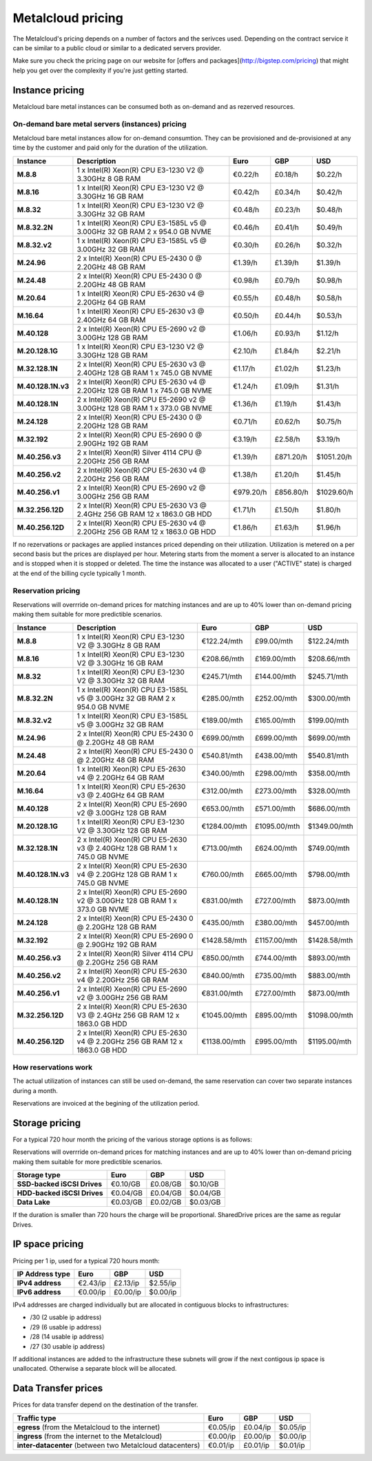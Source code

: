
.. THIS FILE IS AUTOMATICALLY GENERATED

*******************
Metalcloud pricing
*******************

The Metalcloud's pricing depends on a number of factors and the serivces used. Depending on the contract service it can be similar to a public cloud or similar to a dedicated servers provider.

Make sure you check the pricing page on our website for [offers and packages](http://bigstep.com/pricing) that might help you get over the complexity if you're just getting started.

Instance pricing
================

Metalcloud bare metal instances can be consumed both as on-demand and as rezerved resources.

On-demand bare metal servers (instances) pricing
------------------------------------------------

Metalcloud bare metal instances allow for on-demand consumtion. They can be provisioned and de-provisioned at any time by the customer and paid only for the duration of the utilization.

+--------------------+---------------------------------------------------------------------------------+--------------+--------------+--------------+
|Instance            |Description                                                                      |Euro          |GBP           |USD           |
+====================+=================================================================================+==============+==============+==============+
|**M.8.8**           | 1 x Intel(R) Xeon(R) CPU E3-1230 V2 @ 3.30GHz 8 GB RAM                          |      €0.22/h |      £0.18/h |      $0.22/h |
+--------------------+---------------------------------------------------------------------------------+--------------+--------------+--------------+
|**M.8.16**          | 1 x Intel(R) Xeon(R) CPU E3-1230 V2 @ 3.30GHz 16 GB RAM                         |      €0.42/h |      £0.34/h |      $0.42/h |
+--------------------+---------------------------------------------------------------------------------+--------------+--------------+--------------+
|**M.8.32**          | 1 x Intel(R) Xeon(R) CPU E3-1230 V2 @ 3.30GHz 32 GB RAM                         |      €0.48/h |      £0.23/h |      $0.48/h |
+--------------------+---------------------------------------------------------------------------------+--------------+--------------+--------------+
|**M.8.32.2N**       | 1 x Intel(R) Xeon(R) CPU E3-1585L v5 @ 3.00GHz 32 GB RAM  2 x 954.0 GB NVME     |      €0.46/h |      £0.41/h |      $0.49/h |
+--------------------+---------------------------------------------------------------------------------+--------------+--------------+--------------+
|**M.8.32.v2**       | 1 x Intel(R) Xeon(R) CPU E3-1585L v5 @ 3.00GHz 32 GB RAM                        |      €0.30/h |      £0.26/h |      $0.32/h |
+--------------------+---------------------------------------------------------------------------------+--------------+--------------+--------------+
|**M.24.96**         | 2 x Intel(R) Xeon(R) CPU E5-2430 0 @ 2.20GHz 48 GB RAM                          |      €1.39/h |      £1.39/h |      $1.39/h |
+--------------------+---------------------------------------------------------------------------------+--------------+--------------+--------------+
|**M.24.48**         | 2 x Intel(R) Xeon(R) CPU E5-2430 0 @ 2.20GHz 48 GB RAM                          |      €0.98/h |      £0.79/h |      $0.98/h |
+--------------------+---------------------------------------------------------------------------------+--------------+--------------+--------------+
|**M.20.64**         | 1 x Intel(R) Xeon(R) CPU E5-2630 v4 @ 2.20GHz 64 GB RAM                         |      €0.55/h |      £0.48/h |      $0.58/h |
+--------------------+---------------------------------------------------------------------------------+--------------+--------------+--------------+
|**M.16.64**         | 1 x Intel(R) Xeon(R) CPU E5-2630 v3 @ 2.40GHz 64 GB RAM                         |      €0.50/h |      £0.44/h |      $0.53/h |
+--------------------+---------------------------------------------------------------------------------+--------------+--------------+--------------+
|**M.40.128**        | 2 x Intel(R) Xeon(R) CPU E5-2690 v2 @ 3.00GHz 128 GB RAM                        |      €1.06/h |      £0.93/h |      $1.12/h |
+--------------------+---------------------------------------------------------------------------------+--------------+--------------+--------------+
|**M.20.128.1G**     | 1 x Intel(R) Xeon(R) CPU E3-1230 V2 @ 3.30GHz 128 GB RAM                        |      €2.10/h |      £1.84/h |      $2.21/h |
+--------------------+---------------------------------------------------------------------------------+--------------+--------------+--------------+
|**M.32.128.1N**     | 2 x Intel(R) Xeon(R) CPU E5-2630 v3 @ 2.40GHz 128 GB RAM  1 x 745.0 GB NVME     |      €1.17/h |      £1.02/h |      $1.23/h |
+--------------------+---------------------------------------------------------------------------------+--------------+--------------+--------------+
|**M.40.128.1N.v3**  | 2 x Intel(R) Xeon(R) CPU E5-2630 v4 @ 2.20GHz 128 GB RAM  1 x 745.0 GB NVME     |      €1.24/h |      £1.09/h |      $1.31/h |
+--------------------+---------------------------------------------------------------------------------+--------------+--------------+--------------+
|**M.40.128.1N**     | 2 x Intel(R) Xeon(R) CPU E5-2690 v2 @ 3.00GHz 128 GB RAM  1 x 373.0 GB NVME     |      €1.36/h |      £1.19/h |      $1.43/h |
+--------------------+---------------------------------------------------------------------------------+--------------+--------------+--------------+
|**M.24.128**        | 2 x Intel(R) Xeon(R) CPU E5-2430 0 @ 2.20GHz 128 GB RAM                         |      €0.71/h |      £0.62/h |      $0.75/h |
+--------------------+---------------------------------------------------------------------------------+--------------+--------------+--------------+
|**M.32.192**        | 2 x Intel(R) Xeon(R) CPU E5-2690 0 @ 2.90GHz 192 GB RAM                         |      €3.19/h |      £2.58/h |      $3.19/h |
+--------------------+---------------------------------------------------------------------------------+--------------+--------------+--------------+
|**M.40.256.v3**     | 2 x Intel(R) Xeon(R) Silver 4114 CPU @ 2.20GHz 256 GB RAM                       |      €1.39/h |    £871.20/h |   $1051.20/h |
+--------------------+---------------------------------------------------------------------------------+--------------+--------------+--------------+
|**M.40.256.v2**     | 2 x Intel(R) Xeon(R) CPU E5-2630 v4 @ 2.20GHz 256 GB RAM                        |      €1.38/h |      £1.20/h |      $1.45/h |
+--------------------+---------------------------------------------------------------------------------+--------------+--------------+--------------+
|**M.40.256.v1**     | 2 x Intel(R) Xeon(R) CPU E5-2690 v2 @ 3.00GHz 256 GB RAM                        |    €979.20/h |    £856.80/h |   $1029.60/h |
+--------------------+---------------------------------------------------------------------------------+--------------+--------------+--------------+
|**M.32.256.12D**    | 2 x Intel(R) Xeon(R) CPU E5-2630 V3 @ 2.4GHz 256 GB RAM  12 x 1863.0 GB HDD     |      €1.71/h |      £1.50/h |      $1.80/h |
+--------------------+---------------------------------------------------------------------------------+--------------+--------------+--------------+
|**M.40.256.12D**    | 2 x Intel(R) Xeon(R) CPU E5-2630 v4 @ 2.20GHz 256 GB RAM  12 x 1863.0 GB HDD    |      €1.86/h |      £1.63/h |      $1.96/h |
+--------------------+---------------------------------------------------------------------------------+--------------+--------------+--------------+


If no rezervations or packages are applied instances priced depending on their utilization. Utilization is metered on a per second basis but the prices are displayed per hour. Metering starts from the moment a server is allocated to an instance and is stopped when it is stopped or deleted. The time the instance was allocated to a user ("ACTIVE" state) is charged at the end of the billing cycle typically 1 month.

Reservation pricing
-------------------

Reservations will overrride on-demand prices for matching instances and are up to 40% lower than on-demand pricing making them suitable for more predictible scenarios.

+--------------------+---------------------------------------------------------------------------------+----------------+----------------+----------------+
|Instance            |Description                                                                      |Euro            |GBP             |USD             |
+====================+=================================================================================+================+================+================+
|**M.8.8**           | 1 x Intel(R) Xeon(R) CPU E3-1230 V2 @ 3.30GHz 8 GB RAM                          |    €122.24/mth |     £99.00/mth |    $122.24/mth |
+--------------------+---------------------------------------------------------------------------------+----------------+----------------+----------------+
|**M.8.16**          | 1 x Intel(R) Xeon(R) CPU E3-1230 V2 @ 3.30GHz 16 GB RAM                         |    €208.66/mth |    £169.00/mth |    $208.66/mth |
+--------------------+---------------------------------------------------------------------------------+----------------+----------------+----------------+
|**M.8.32**          | 1 x Intel(R) Xeon(R) CPU E3-1230 V2 @ 3.30GHz 32 GB RAM                         |    €245.71/mth |    £144.00/mth |    $245.71/mth |
+--------------------+---------------------------------------------------------------------------------+----------------+----------------+----------------+
|**M.8.32.2N**       | 1 x Intel(R) Xeon(R) CPU E3-1585L v5 @ 3.00GHz 32 GB RAM  2 x 954.0 GB NVME     |    €285.00/mth |    £252.00/mth |    $300.00/mth |
+--------------------+---------------------------------------------------------------------------------+----------------+----------------+----------------+
|**M.8.32.v2**       | 1 x Intel(R) Xeon(R) CPU E3-1585L v5 @ 3.00GHz 32 GB RAM                        |    €189.00/mth |    £165.00/mth |    $199.00/mth |
+--------------------+---------------------------------------------------------------------------------+----------------+----------------+----------------+
|**M.24.96**         | 2 x Intel(R) Xeon(R) CPU E5-2430 0 @ 2.20GHz 48 GB RAM                          |    €699.00/mth |    £699.00/mth |    $699.00/mth |
+--------------------+---------------------------------------------------------------------------------+----------------+----------------+----------------+
|**M.24.48**         | 2 x Intel(R) Xeon(R) CPU E5-2430 0 @ 2.20GHz 48 GB RAM                          |    €540.81/mth |    £438.00/mth |    $540.81/mth |
+--------------------+---------------------------------------------------------------------------------+----------------+----------------+----------------+
|**M.20.64**         | 1 x Intel(R) Xeon(R) CPU E5-2630 v4 @ 2.20GHz 64 GB RAM                         |    €340.00/mth |    £298.00/mth |    $358.00/mth |
+--------------------+---------------------------------------------------------------------------------+----------------+----------------+----------------+
|**M.16.64**         | 1 x Intel(R) Xeon(R) CPU E5-2630 v3 @ 2.40GHz 64 GB RAM                         |    €312.00/mth |    £273.00/mth |    $328.00/mth |
+--------------------+---------------------------------------------------------------------------------+----------------+----------------+----------------+
|**M.40.128**        | 2 x Intel(R) Xeon(R) CPU E5-2690 v2 @ 3.00GHz 128 GB RAM                        |    €653.00/mth |    £571.00/mth |    $686.00/mth |
+--------------------+---------------------------------------------------------------------------------+----------------+----------------+----------------+
|**M.20.128.1G**     | 1 x Intel(R) Xeon(R) CPU E3-1230 V2 @ 3.30GHz 128 GB RAM                        |   €1284.00/mth |   £1095.00/mth |   $1349.00/mth |
+--------------------+---------------------------------------------------------------------------------+----------------+----------------+----------------+
|**M.32.128.1N**     | 2 x Intel(R) Xeon(R) CPU E5-2630 v3 @ 2.40GHz 128 GB RAM  1 x 745.0 GB NVME     |    €713.00/mth |    £624.00/mth |    $749.00/mth |
+--------------------+---------------------------------------------------------------------------------+----------------+----------------+----------------+
|**M.40.128.1N.v3**  | 2 x Intel(R) Xeon(R) CPU E5-2630 v4 @ 2.20GHz 128 GB RAM  1 x 745.0 GB NVME     |    €760.00/mth |    £665.00/mth |    $798.00/mth |
+--------------------+---------------------------------------------------------------------------------+----------------+----------------+----------------+
|**M.40.128.1N**     | 2 x Intel(R) Xeon(R) CPU E5-2690 v2 @ 3.00GHz 128 GB RAM  1 x 373.0 GB NVME     |    €831.00/mth |    £727.00/mth |    $873.00/mth |
+--------------------+---------------------------------------------------------------------------------+----------------+----------------+----------------+
|**M.24.128**        | 2 x Intel(R) Xeon(R) CPU E5-2430 0 @ 2.20GHz 128 GB RAM                         |    €435.00/mth |    £380.00/mth |    $457.00/mth |
+--------------------+---------------------------------------------------------------------------------+----------------+----------------+----------------+
|**M.32.192**        | 2 x Intel(R) Xeon(R) CPU E5-2690 0 @ 2.90GHz 192 GB RAM                         |   €1428.58/mth |   £1157.00/mth |   $1428.58/mth |
+--------------------+---------------------------------------------------------------------------------+----------------+----------------+----------------+
|**M.40.256.v3**     | 2 x Intel(R) Xeon(R) Silver 4114 CPU @ 2.20GHz 256 GB RAM                       |    €850.00/mth |    £744.00/mth |    $893.00/mth |
+--------------------+---------------------------------------------------------------------------------+----------------+----------------+----------------+
|**M.40.256.v2**     | 2 x Intel(R) Xeon(R) CPU E5-2630 v4 @ 2.20GHz 256 GB RAM                        |    €840.00/mth |    £735.00/mth |    $883.00/mth |
+--------------------+---------------------------------------------------------------------------------+----------------+----------------+----------------+
|**M.40.256.v1**     | 2 x Intel(R) Xeon(R) CPU E5-2690 v2 @ 3.00GHz 256 GB RAM                        |    €831.00/mth |    £727.00/mth |    $873.00/mth |
+--------------------+---------------------------------------------------------------------------------+----------------+----------------+----------------+
|**M.32.256.12D**    | 2 x Intel(R) Xeon(R) CPU E5-2630 V3 @ 2.4GHz 256 GB RAM  12 x 1863.0 GB HDD     |   €1045.00/mth |    £895.00/mth |   $1098.00/mth |
+--------------------+---------------------------------------------------------------------------------+----------------+----------------+----------------+
|**M.40.256.12D**    | 2 x Intel(R) Xeon(R) CPU E5-2630 v4 @ 2.20GHz 256 GB RAM  12 x 1863.0 GB HDD    |   €1138.00/mth |    £995.00/mth |   $1195.00/mth |
+--------------------+---------------------------------------------------------------------------------+----------------+----------------+----------------+



How reservations work
---------------------

The actual utilization of instances can still be used on-demand, the same reservation can cover two separate instances during a month.

.. image:: /assets/general/pricing1.svg

Reservations are invoiced at the begining of the utilization period.

Storage pricing
===============

For a typical 720 hour month the pricing of the various storage options is as follows:

Reservations will overrride on-demand prices for matching instances and are up to 40% lower than on-demand pricing making them suitable for more predictible scenarios.

+---------------------------+---------------+---------------+---------------+
|Storage type               |Euro           |GBP            |USD            |
+===========================+===============+===============+===============+
|**SSD-backed iSCSI Drives**|      €0.10/GB |      £0.08/GB |      $0.10/GB |
+---------------------------+---------------+---------------+---------------+
|**HDD-backed iSCSI Drives**|      €0.04/GB |      £0.04/GB |      $0.04/GB |
+---------------------------+---------------+---------------+---------------+
|**Data Lake**              |      €0.03/GB |      £0.02/GB |      $0.03/GB |
+---------------------------+---------------+---------------+---------------+


If the duration is smaller than 720 hours the charge will be proportional. SharedDrive prices are the same as regular Drives.


IP space pricing
===================
Pricing per 1 ip, used for a typical 720 hours month:

+-------------------+----------------+---------------+---------------+
|IP Address type    | Euro           | GBP           | USD           |
+===================+================+===============+===============+
| **IPv4 address**  |       €2.43/ip |      £2.13/ip |      $2.55/ip |
+-------------------+----------------+---------------+---------------+
| **IPv6 address**  |       €0.00/ip |      £0.00/ip |      $0.00/ip |
+-------------------+----------------+---------------+---------------+

IPv4 addresses are charged individually but are allocated in contiguous blocks to infrastructures:

* /30 (2 usable ip address)
* /29 (6 usable ip address)
* /28 (14 usable ip address)
* /27 (30 usable ip address)

If additional instances are added to the infrastructure these subnets will grow if the next contigous ip space is unallocated. Otherwise a separate block will be allocated.

Data Transfer prices
====================

Prices for data transfer depend on the destination of the transfer.

+------------------------------------------------------------+----------------+---------------+---------------+
| Traffic type                                               | Euro           | GBP           | USD           |
+============================================================+================+===============+===============+
| **egress** (from the Metalcloud to the internet)           |       €0.05/ip |      £0.04/ip |      $0.05/ip |
+------------------------------------------------------------+----------------+---------------+---------------+
| **ingress** (from the internet to the Metalcloud)          |       €0.00/ip |      £0.00/ip |      $0.00/ip |
+------------------------------------------------------------+----------------+---------------+---------------+
| **inter-datacenter** (between two Metalcloud datacenters)  |       €0.01/ip |      £0.01/ip |      $0.01/ip |
+------------------------------------------------------------+----------------+---------------+---------------+